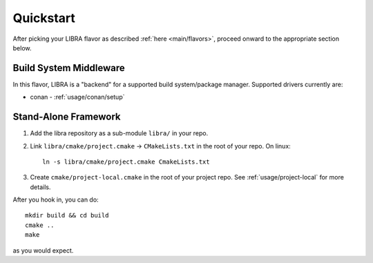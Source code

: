 .. SPDX-License-Identifier:  MIT

.. _usage/quickstart:

==========
Quickstart
==========

After picking your LIBRA flavor as described :ref:`here <main/flavors>`,
proceed onward to the appropriate section below.

Build System Middleware
=======================

In this flavor, LIBRA is a "backend" for a supported build system/package
manager. Supported drivers currently are:

- conan - :ref:`usage/conan/setup`


Stand-Alone Framework
=====================

#. Add the libra repository as a sub-module ``libra/`` in your repo.

#. Link ``libra/cmake/project.cmake`` -> ``CMakeLists.txt`` in the root of your
   repo. On linux::

     ln -s libra/cmake/project.cmake CmakeLists.txt

#. Create ``cmake/project-local.cmake`` in the root of your project repo. See
   :ref:`usage/project-local` for more details.

After you hook in, you can do::

  mkdir build && cd build
  cmake ..
  make

as you would expect.

